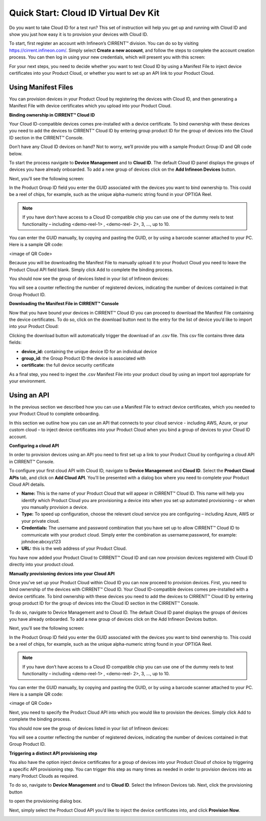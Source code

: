 Quick Start: Cloud ID Virtual Dev Kit
======================================

Do you want to take Cloud ID for a test run? This set of instruction will help you get up and running with Cloud ID and show you just how easy it is to provision your devices with Cloud ID.

To start, first register an account with Infineon’s CIRRENT™ division. You can do so by visiting https://cirrent.infineon.com/. Simply select **Create a new account**, and follow the steps to complete the account creation process. You can then log in using your new credentials, which will present you with this screen:

.. image:: ../img/qs-1.png
    :align: center
    :alt: Dashboard 2

For your next steps, you need to decide whether you want to test Cloud ID by using a Manifest File to inject device certificates into your Product Cloud, or whether you want to set up an API link to your Product Cloud.

Using Manifest Files
*********************

You can provision devices in your Product Cloud by registering the devices with Cloud ID, and then generating a Manifest File with device certificates which you upload into your Product Cloud.

**Binding ownership in CIRRENT™ Cloud ID**

Your Cloud ID-compatible devices comes pre-installed with a device certificate. To bind ownership with these devices you need to add the devices to CIRRENT™ Cloud ID by entering group product ID for the group of devices into the Cloud ID section in the CIRRENT™ Console.

Don’t have any Cloud ID devices on hand? Not to worry, we’ll provide you with a sample Product Group ID and QR code below.

To start the process navigate to **Device Management** and to **Cloud ID**. The default Cloud ID panel displays the groups of devices you have already onboarded. To add a new group of devices click on the **Add Infineon Devices** button.

.. image:: ../img/qs-2.png
    :align: center
    :alt: Dashboard 2

Next, you’ll see the following screen:

.. image:: ../img/qs-3.png
    :align: center
    :alt: Dashboard 2
 

In the Product Group ID field you enter the GUID associated with the devices you want to bind ownership to. This could be a reel of chips, for example, such as the unique alpha-numeric string found in your OPTIGA Reel. 

.. note:: If you have don’t have access to a Cloud ID compatible chip you can use one of the dummy reels to test functionality – including <demo-reel-1> , <demo-reel- 2>, 3, …,  up to 10.

You can enter the GUID manually, by copying and pasting the GUID, or by using a barcode scanner attached to your PC. Here is a sample QR code:

<image of QR Code>

Because you will be downloading the Manifest File to manually upload it to your Product Cloud you need to leave the Product Cloud API field blank. Simply click Add to complete the binding process.

You should now see the group of devices listed in your list of Infineon devices:

.. image:: ../img/qs-4.png
    :align: center
    :alt: Dashboard 2

You will see a counter reflecting the number of registered devices, indicating the number of devices contained in that Group Product ID.

**Downloading the Manifest File in CIRRENT™ Console**

Now that you have bound your devices in CIRRENT™ Cloud ID you can proceed to download the Manifest File containing the device certificates. To do so, click on the download button next to the entry for the list of device you’d like to import into your Product Cloud:

.. image:: ../img/qs-5.png
    :align: center
    :alt: Dashboard 2

Clicking the download button will automatically trigger the download of an .csv file. This csv file contains three data fields:

* **device_id:** containing the unique device ID for an individual device
* **group_id:** the Group Product ID the device is associated with
* **certificate:** the full device security certificate

As a final step, you need to ingest the .csv Manifest File into your product cloud by using an import tool appropriate for your environment.

Using an API
*************

In the previous section we described how you can use a Manifest File to extract device certificates, which you needed to your Product Cloud to complete onboarding.

In this section we outline how you can use an API that connects to your cloud service - including AWS, Azure, or your custom cloud – to inject device certificates into your Product Cloud when you bind a group of devices to your Cloud ID account. 

**Configuring a cloud API**

In order to provision devices using an API you need to first set up a link to your Product Cloud by configuring a cloud API in CIRRENT™ Console.

To configure your first cloud API with Cloud ID, navigate to **Device Management** and **Cloud ID**. Select the **Product Cloud APIs** tab, and click on **Add Cloud API**. You’ll be presented with a dialog box where you need to complete your Product Cloud API details.

.. image:: ../img/qs-6.png
    :align: center
    :alt: Dashboard 2
 

* **Name:** This is the name of your Product Cloud that will appear in CIRRENT™ Cloud ID. This name will help you identify which Product Cloud you are provisioning a device into when you set up automated provisioning – or when you manually provision a device.

* **Type:** To speed up configuration, choose the relevant cloud service you are configuring – including Azure, AWS or your private cloud.

* **Credentials:** The username and password combination that you have set up to allow CIRRENT™ Cloud ID to communicate with your product cloud. Simply enter the combination as username:password, for example: johndoe:abcxyz123

* **URL:** this is the web address of your Product Cloud.

You have now added your Product Cloud to CIRRENT™ Cloud ID and can now provision devices registered with Cloud ID directly into your product cloud.

**Manually provisioning devices into your Cloud API**

Once you’ve set up your Product Cloud within Cloud ID you can now proceed to provision devices. First, you need to bind ownership of the devices with CIRRENT™ Cloud ID. Your Cloud ID-compatible devices comes pre-installed with a device certificate. To bind ownership with these devices you need to add the devices to CIRRENT™ Cloud ID by entering group product ID for the group of devices into the Cloud ID section in the CIRRENT™ Console.

To do so, navigate to Device Management and to Cloud ID. The default Cloud ID panel displays the groups of devices you have already onboarded. To add a new group of devices click on the Add Infineon Devices button.

.. image:: ../img/qs-7.png
    :align: center
    :alt: Dashboard 2

Next, you’ll see the following screen:

.. image:: ../img/qs-8.png
    :align: center
    :alt: Dashboard 2


In the Product Group ID field you enter the GUID associated with the devices you want to bind ownership to. This could be a reel of chips, for example, such as the unique alpha-numeric string found in your OPTIGA Reel. 

.. note:: If you have don’t have access to a Cloud ID compatible chip you can use one of the dummy reels to test functionality – including <demo-reel-1> , <demo-reel- 2>, 3, …,  up to 10.

You can enter the GUID manually, by copying and pasting the GUID, or by using a barcode scanner attached to your PC. Here is a sample QR code:

<image of QR Code>

Next, you need to specify the Product Cloud API into which you would like to provision the devices. Simply click Add to complete the binding process.

You should now see the group of devices listed in your list of Infineon devices:

.. image:: ../img/qs-9.png
    :align: center
    :alt: Dashboard 2

You will see a counter reflecting the number of registered devices, indicating the number of devices contained in that Group Product ID.

**Triggering a distinct API provisioning step**

You also have the option inject device certificates for a group of devices into your Product Cloud of choice by triggering a specific API provisioning step. You can trigger this step as many times as needed in order to provision devices into as many Product Clouds as required.

To do so, navigate to **Device Management** and to **Cloud ID**. Select the Infineon Devices tab. Next, click the provisioning button 

.. image:: ../img/qs-10.png
    :align: center
    :alt: Dashboard 2

to open the provisioning dialog box. 

Next, simply select the Product Cloud API you’d like to inject the device certificates into, and click **Provision Now**. 

.. image:: ../img/qs-11.png
    :align: center
    :alt: Dashboard 2
